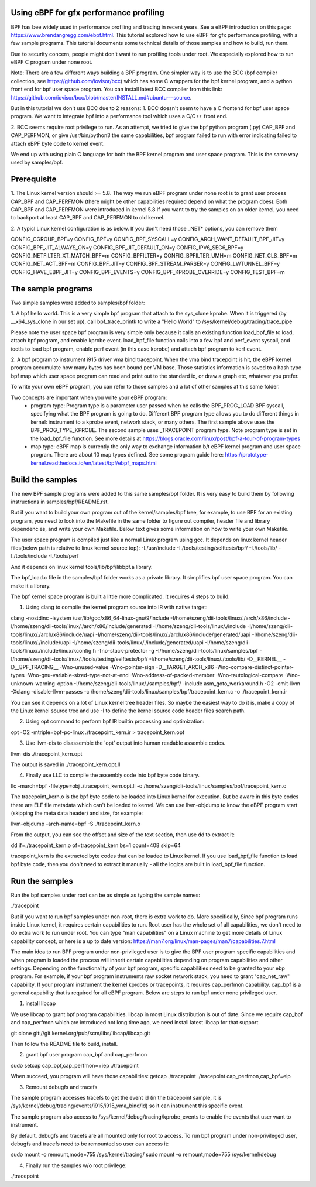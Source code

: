 Using eBPF for gfx performance profiling
========================================

BPF has bee widely used in performance profiling and tracing in recent years.
See a eBPF introduction on this page: https://www.brendangregg.com/ebpf.html.
This tutorial explored how to use eBPF for gfx performance profiling, with a
few sample programs. This tutorial documents some technical details of those
samples and how to build, run them.

Due to security concern, people might don't want to run profiling tools
under root. We especially explored how to run eBPF C program under none root.

Note: There are a few different ways building a BPF program. One simpler way
is to use the BCC (bpf compiler  collection, see https://github.com/iovisor/bcc)
which has some C wrappers for the bpf kernel program, and a python front end
for bpf user space program. You can install latest BCC compiler from this link:
https://github.com/iovisor/bcc/blob/master/INSTALL.md#ubuntu---source.

But in this tutorial we don't use BCC due to 2 reasons:
1. BCC doesn't seem to have a C frontend for bpf user space program. We want
to integrate bpf into a performance tool which uses a C/C++ front end.

2. BCC seems require root privilege to run. As an attempt, we tried to give
the bpf python program (.py) CAP_BPF and CAP_PERFMON, or give /usr/bin/python3
the same capabilities, bpf program failed to run with error indicating failed
to attach eBPF byte code to kernel event.

We end up with using plain C language for both the BPF kernel program and user
space program. This is the same way used by samples/bpf.

Prerequisite
============

1. The Linux kernel version should >= 5.8.
The way we run eBPF program under none root is to grant user process CAP_BPF
and CAP_PERFMON (there might be other capabilities required depend on what
the program does). Both CAP_BPF and CAP_PERFMON were introduced in kernel
5.8
If you want to try the samples on an older kernel, you need to backport
at least CAP_BPF and CAP_PERFMON to old kernel.

2. A typicl Linux kernel configuration is as below. If you don't need those
_NET* options, you can remove them

CONFIG_CGROUP_BPF=y
CONFIG_BPF=y
CONFIG_BPF_SYSCALL=y
CONFIG_ARCH_WANT_DEFAULT_BPF_JIT=y
CONFIG_BPF_JIT_ALWAYS_ON=y
CONFIG_BPF_JIT_DEFAULT_ON=y
CONFIG_IPV6_SEG6_BPF=y
CONFIG_NETFILTER_XT_MATCH_BPF=m
CONFIG_BPFILTER=y
CONFIG_BPFILTER_UMH=m
CONFIG_NET_CLS_BPF=m
CONFIG_NET_ACT_BPF=m
CONFIG_BPF_JIT=y
CONFIG_BPF_STREAM_PARSER=y
CONFIG_LWTUNNEL_BPF=y
CONFIG_HAVE_EBPF_JIT=y
CONFIG_BPF_EVENTS=y
CONFIG_BPF_KPROBE_OVERRIDE=y
CONFIG_TEST_BPF=m

The sample programs
===================

Two simple samples were added to samples/bpf folder:

1. A bpf hello world. This is a very simple bpf program that attach to the
sys_clone kprobe. When it is triggered (by __x64_sys_clone in our set up),
call bpf_trace_printk to write a "Hello World" to /sys/kernel/debug/tracing/trace_pipe

Please note the user space bpf program is very simple only because it calls
an existing function load_bpf_file to load, attach bpf program, and enable kprobe
event. load_bpf_file function calls into a few bpf and perf_event syscall, and
ioctls to load bpf program, enable perf event (in this case kprobe) and attach
bpf program to kerf event.

2. A bpf program to instrument i915 driver vma bind tracepoint. When the vma
bind tracepoint is hit, the eBPF kernel program accumulate how many bytes has
been bound per VM base. Those statistics information is saved to a hash type
bpf map which user space program can read and print out to the standard io,
or draw a graph etc, whatever you prefer.

To write your own eBPF program, you can refer to those samples and a lot of
other samples at this same folder.

Two concepts are important when you write your eBPF program:
 - program type: Program type is a parameter user passed when he calls
   the BPF_PROG_LOAD BPF syscall, specifying what the BPF program is going to
   do. Different BPF program type allows you to do different things in kernel:
   instrument to a kprobe event, network stack, or many others. The first sample
   above uses the BPF_PROG_TYPE_KPROBE. The second sample uses _TRACEPOINT
   program type. Note program type is set in the load_bpf_file function. See
   more details at https://blogs.oracle.com/linux/post/bpf-a-tour-of-program-types

 - map type: eBPF map is currently the only way to exchange information b/t eBPF
   kernel program and user space program. There are about 10 map types defined. See
   some program guide here: https://prototype-kernel.readthedocs.io/en/latest/bpf/ebpf_maps.html

Build the samples
=================

The new BPF sample programs were added to this same samples/bpf folder. It is very
easy to build them by following instructions in samples/bpf/README.rst.

But if you want to build your own program out of the kernel/samples/bpf tree, for example,
to use BPF for an existing program, you need to look into the Makefile in the same folder
to figure out compiler, header file and library dependencies, and write
your own Makefile. Below text gives some information on how to write your own Makefile.

The user space program is compiled just like a normal Linux program using gcc. It depends
on linux kernel header files(below path is relative to linux kernel source top):
-I./usr/include -I./tools/testing/selftests/bpf/ -I./tools/lib/ -I./tools/include -I./tools/perf

And it depends on linux kernel tools/lib/bpf/libbpf.a library.

The bpf_load.c file in the samples/bpf folder works as a private library. It simplifies
bpf user space program. You can make it a library.

The bpf kernel space program is built a little more  complicated. It requires 4 steps to build:

1. Using clang to compile the kernel program source into IR with native target:

clang -nostdinc -isystem /usr/lib/gcc/x86_64-linux-gnu/9/include -I/home/szeng/dii-tools/linux/./arch/x86/include -I/home/szeng/dii-tools/linux/./arch/x86/include/generated -I/home/szeng/dii-tools/linux/./include -I/home/szeng/dii-tools/linux/./arch/x86/include/uapi -I/home/szeng/dii-tools/linux/./arch/x86/include/generated/uapi -I/home/szeng/dii-tools/linux/./include/uapi -I/home/szeng/dii-tools/linux/./include/generated/uapi -I/home/szeng/dii-tools/linux/./include/linux/kconfig.h -fno-stack-protector -g -I/home/szeng/dii-tools/linux/samples/bpf -I/home/szeng/dii-tools/linux/./tools/testing/selftests/bpf/ -I/home/szeng/dii-tools/linux/./tools/lib/ -D__KERNEL__ -D__BPF_TRACING__ -Wno-unused-value -Wno-pointer-sign -D__TARGET_ARCH_x86 -Wno-compare-distinct-pointer-types -Wno-gnu-variable-sized-type-not-at-end -Wno-address-of-packed-member -Wno-tautological-compare -Wno-unknown-warning-option -I/home/szeng/dii-tools/linux/./samples/bpf/ -include asm_goto_workaround.h -O2 -emit-llvm -Xclang -disable-llvm-passes -c /home/szeng/dii-tools/linux/samples/bpf/tracepoint_kern.c -o ./tracepoint_kern.ir

You can see it depends on a lot of Linux kernel tree header files. So maybe the easiest
way to do it is, make a copy of the Linux kernel source tree and use -I to define the
kernel source code header files search path.

2. Using opt command to perform bpf IR builtin processing and optimization:

opt -O2 -mtriple=bpf-pc-linux ./tracepoint_kern.ir > tracepoint_kern.opt

3. Use llvm-dis to disassemble the 'opt' output into human readable assemble codes.

llvm-dis ./tracepoint_kern.opt

The output is saved in ./tracepoint_kern.opt.ll

4. Finally use LLC to compile the assembly code into bpf byte code binary.

llc -march=bpf -filetype=obj ./tracepoint_kern.opt.ll -o /home/szeng/dii-tools/linux/samples/bpf/tracepoint_kern.o

The tracepoint_kern.o is the bpf byte code to be loaded into Linux kernel for
execution. But be aware in this byte codes there are ELF file metadata which
can't be loaded to kernel. We can use llvm-objdump to know the eBPF program
start (skipping the meta data header) and size, for example:

llvm-objdump -arch-name=bpf -S ./tracepoint_kern.o

From the output, you can see the offset and size of the text section, then use
dd to extract it:

dd if=./tracepoint_kern.o of=tracepoint_kern bs=1 count=408 skip=64

tracepoint_kern is the extracted byte codes that can be loaded to Linux kernel.
If you use load_bpf_file function to load bpf byte code, then you don't need
to extract it manually - all the logics are built in load_bpf_file function.

Run the samples
===============

Run the bpf samples under root can be as simple as typing the sample names:

./tracepoint

But if you want to run bpf samples under non-root, there is extra work to do.
More specifically, Since bpf program runs inside Linux kernel, it requires
certain capabilities to run. Root user has the whole set of all capabilities,
we don't need to do extra work to run under root. You can type "man capabilities"
on a Linux machine to get more details of Linux capability concept, or here is
a up to date version: https://man7.org/linux/man-pages/man7/capabilities.7.html

The main idea to run BPF program under non-privileged user is to give the BPF
user program specific capabilities and when program is loaded the process will
inherit certain capabilities depending on program capabilities and other settings.
Depending on the functionality of your bpf program, specific capabilities need
to be granted to your ebp program. For example, if your bpf program instruments
raw socket network stack, you need to grant "cap_net_raw" capability. If your
program instrument the kernel kprobes or tracepoints, it requires cap_perfmon
capability. cap_bpf is a general capability that is required for all eBPF program.
Below are steps to run bpf under none privileged user.

1. install libcap

We use libcap to grant bpf program capabilities. libcap in most Linux distribution
is out of date. Since we require cap_bpf and cap_perfmon which are introduced not
long time ago, we need install latest libcap for that support.

git clone git://git.kernel.org/pub/scm/libs/libcap/libcap.git

Then follow the README file to build, install.

2. grant bpf user program cap_bpf and cap_perfmon

sudo setcap cap_bpf,cap_perfmon=+iep ./tracepoint

When succeed, you program will have those capabilities:
getcap  ./tracepoint
./tracepoint cap_perfmon,cap_bpf=eip

3. Remount debugfs and tracefs

The sample program accesses tracefs to get the event id (in the tracepoint sample,
it is /sys/kernel/debug/tracing/events/i915/i915_vma_bind/id) so it can instrument
this specific event.

The sample program also access to /sys/kernel/debug/tracing/kprobe_events to
enable the events that user want to instrument.

By default, debugfs and tracefs are all mounted only for root to access. To run
bpf program under non-privileged user, debugfs and tracefs need to be remounted
so user can access it:

sudo mount -o remount,mode=755 /sys/kernel/tracing/
sudo mount -o remount,mode=755 /sys/kernel/debug

4. Finally run the samples w/o root privilege:

./tracepoint
